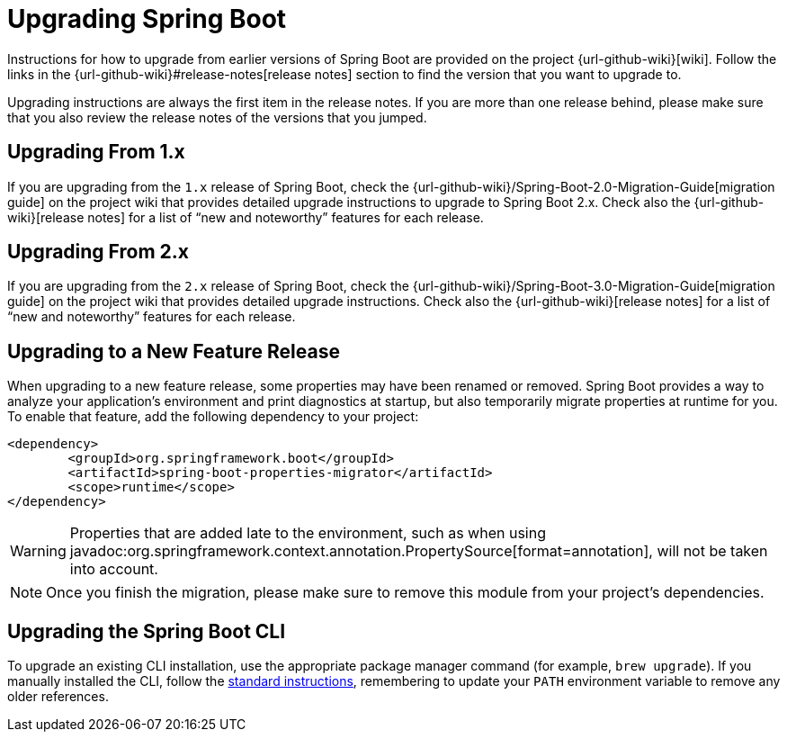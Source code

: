 [[upgrading]]
= Upgrading Spring Boot

Instructions for how to upgrade from earlier versions of Spring Boot are provided on the project {url-github-wiki}[wiki].
Follow the links in the {url-github-wiki}#release-notes[release notes] section to find the version that you want to upgrade to.

Upgrading instructions are always the first item in the release notes.
If you are more than one release behind, please make sure that you also review the release notes of the versions that you jumped.



[[upgrading.from-1x]]
== Upgrading From 1.x

If you are upgrading from the `1.x` release of Spring Boot, check the {url-github-wiki}/Spring-Boot-2.0-Migration-Guide[migration guide] on the project wiki that provides detailed upgrade instructions to upgrade to Spring Boot 2.x.
Check also the {url-github-wiki}[release notes] for a list of "`new and noteworthy`" features for each release.



[[upgrading.from-2x]]
== Upgrading From 2.x

If you are upgrading from the `2.x` release of Spring Boot, check the {url-github-wiki}/Spring-Boot-3.0-Migration-Guide[migration guide] on the project wiki that provides detailed upgrade instructions.
Check also the {url-github-wiki}[release notes] for a list of "`new and noteworthy`" features for each release.



[[upgrading.to-feature]]
== Upgrading to a New Feature Release

When upgrading to a new feature release, some properties may have been renamed or removed.
Spring Boot provides a way to analyze your application's environment and print diagnostics at startup, but also temporarily migrate properties at runtime for you.
To enable that feature, add the following dependency to your project:

[source,xml]
----
<dependency>
	<groupId>org.springframework.boot</groupId>
	<artifactId>spring-boot-properties-migrator</artifactId>
	<scope>runtime</scope>
</dependency>
----

WARNING: Properties that are added late to the environment, such as when using javadoc:org.springframework.context.annotation.PropertySource[format=annotation], will not be taken into account.

NOTE: Once you finish the migration, please make sure to remove this module from your project's dependencies.



[[upgrading.cli]]
== Upgrading the Spring Boot CLI

To upgrade an existing CLI installation, use the appropriate package manager command (for example, `brew upgrade`).
If you manually installed the CLI, follow the xref:installing.adoc#getting-started.installing.cli.manual-installation[standard instructions], remembering to update your `PATH` environment variable to remove any older references.
